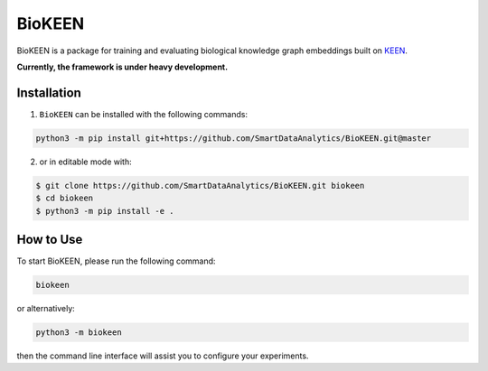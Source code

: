 BioKEEN |build|
===============
BioKEEN is a package for training and evaluating biological knowledge graph embeddings built on
`KEEN <https://github.com/SmartDataAnalytics/KEEN>`_.

**Currently, the framework is under heavy development.**

Installation
------------
1. ``BioKEEN`` can be installed with the following commands:

.. code-block:: sh

    python3 -m pip install git+https://github.com/SmartDataAnalytics/BioKEEN.git@master

2. or in editable mode with:

.. code-block:: sh

    $ git clone https://github.com/SmartDataAnalytics/BioKEEN.git biokeen
    $ cd biokeen
    $ python3 -m pip install -e .

How to Use
----------
To start BioKEEN, please run the following command:

.. code-block:: sh

    biokeen

or alternatively:

.. code-block:: python

    python3 -m biokeen

then the command line interface will assist you to configure your experiments.

.. |build| image:: https://travis-ci.org/SmartDataAnalytics/BioKEEN.svg?branch=master
    :target: https://travis-ci.org/SmartDataAnalytics/BioKEEN
